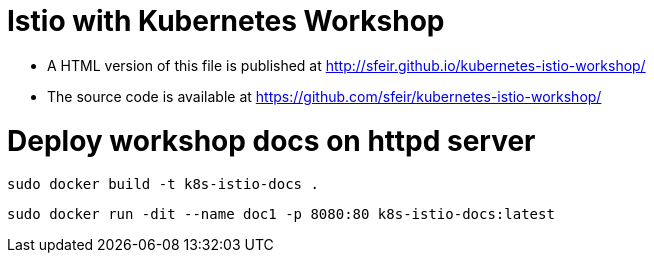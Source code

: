 # Istio with Kubernetes Workshop

* A HTML version of this file is published at http://sfeir.github.io/kubernetes-istio-workshop/
* The source code is available at https://github.com/sfeir/kubernetes-istio-workshop/


# Deploy workshop docs on httpd server
```bash
sudo docker build -t k8s-istio-docs .
```
```bash
sudo docker run -dit --name doc1 -p 8080:80 k8s-istio-docs:latest
```

